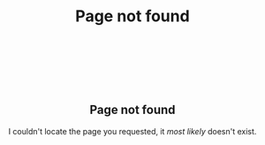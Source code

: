 #+TITLE: Page not found
#+OPTIONS: title:nil

#+ATTR_HTML: :style font-size:1em;text-align:center;
#+begin_export html
<div style="text-align:center;margin-top:10em">
<h2 style="font-weight:700">Page not found</h2>
<p>I couldn't locate the page you requested, it <i>most likely</i> doesn't exist.</p>
</div>
#+end_export
